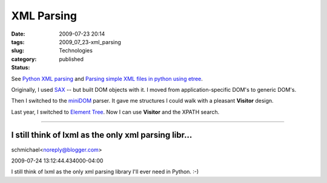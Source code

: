 XML Parsing
===========

:date: 2009-07-23 20:14
:tags:
:slug: 2009_07_23-xml_parsing
:category: Technologies
:status: published

See `Python XML parsing <http://thomas.apestaart.org/log/?p=962>`__ and
`Parsing simple XML files in python using
etree <http://kaens.blogspot.com/2007/05/parsing-simple-xml-files-in-python.html>`__.

Originally, I used
`SAX <http://docs.python.org/library/xml.sax.html>`__ -- but built
DOM objects with it. I moved from application-specific DOM's to
generic DOM's.

Then I switched to the
`miniDOM <http://docs.python.org/library/xml.dom.minidom.html>`__
parser. It gave me structures I could walk with a pleasant
**Visitor** design.

Last year, I switched to `Element
Tree <http://docs.python.org/library/xml.etree.elementtree.html>`__.
Now I can use **Visitor** and the XPATH search.



-----

I still think of lxml as the only xml parsing libr...
-----------------------------------------------------

schmichael<noreply@blogger.com>

2009-07-24 13:12:44.434000-04:00

I still think of lxml as the only xml parsing library I'll ever need in
Python. :-)





